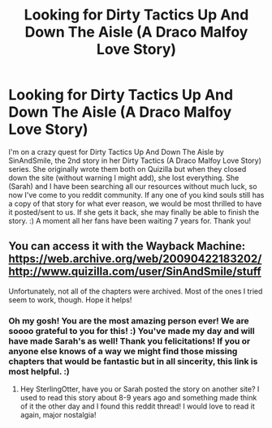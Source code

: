 #+TITLE: Looking for Dirty Tactics Up And Down The Aisle (A Draco Malfoy Love Story)

* Looking for Dirty Tactics Up And Down The Aisle (A Draco Malfoy Love Story)
:PROPERTIES:
:Author: SterlingOtter
:Score: 4
:DateUnix: 1446876631.0
:DateShort: 2015-Nov-07
:FlairText: Request
:END:
I'm on a crazy quest for Dirty Tactics Up And Down The Aisle by SinAndSmile, the 2nd story in her Dirty Tactics (A Draco Malfoy Love Story) series. She originally wrote them both on Quizilla but when they closed down the site (without warning I might add), she lost everything. She (Sarah) and I have been searching all our resources without much luck, so now I've come to you reddit community. If any one of you kind souls still has a copy of that story for what ever reason, we would be most thrilled to have it posted/sent to us. If she gets it back, she may finally be able to finish the story. :) A moment all her fans have been waiting 7 years for. Thank you!


** You can access it with the Wayback Machine: [[https://web.archive.org/web/20090422183202/http://www.quizilla.com/user/SinAndSmile/stuff]]

Unfortunately, not all of the chapters were archived. Most of the ones I tried seem to work, though. Hope it helps!
:PROPERTIES:
:Author: felicitations
:Score: 3
:DateUnix: 1446884421.0
:DateShort: 2015-Nov-07
:END:

*** Oh my gosh! You are the most amazing person ever! We are soooo grateful to you for this! :) You've made my day and will have made Sarah's as well! Thank you felicitations! If you or anyone else knows of a way we might find those missing chapters that would be fantastic but in all sincerity, this link is most helpful. :)
:PROPERTIES:
:Author: SterlingOtter
:Score: 1
:DateUnix: 1447829897.0
:DateShort: 2015-Nov-18
:END:

**** Hey SterlingOtter, have you or Sarah posted the story on another site? I used to read this story about 8-9 years ago and something made think of it the other day and I found this reddit thread! I would love to read it again, major nostalgia!
:PROPERTIES:
:Author: ironic_in_a_bad_way
:Score: 2
:DateUnix: 1460007966.0
:DateShort: 2016-Apr-07
:END:
